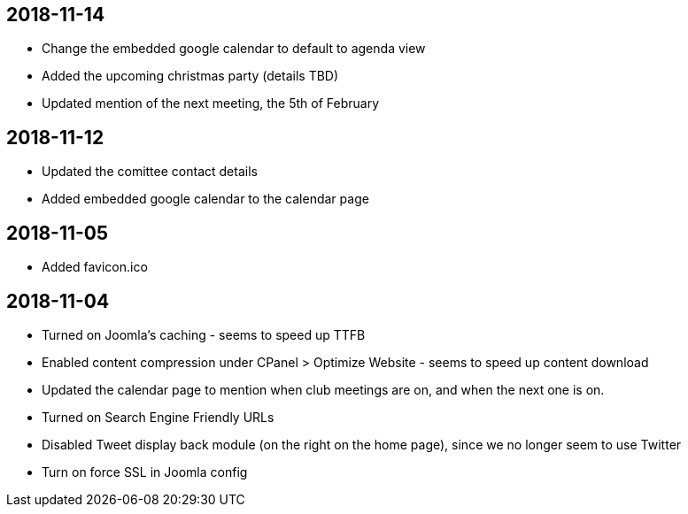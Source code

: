 == 2018-11-14
- Change the embedded google calendar to default to agenda view
- Added the upcoming christmas party (details TBD)
- Updated mention of the next meeting, the 5th of February

== 2018-11-12
- Updated the comittee contact details
- Added embedded google calendar to the calendar page

== 2018-11-05
- Added favicon.ico

== 2018-11-04
- Turned on Joomla's caching - seems to speed up TTFB
- Enabled content compression under CPanel > Optimize Website - seems to speed
up content download
- Updated the calendar page to mention when club meetings are on, and when the
next one is on.
- Turned on Search Engine Friendly URLs
- Disabled Tweet display back module (on the right on the home page), since we
no longer seem to use Twitter
- Turn on force SSL in Joomla config
